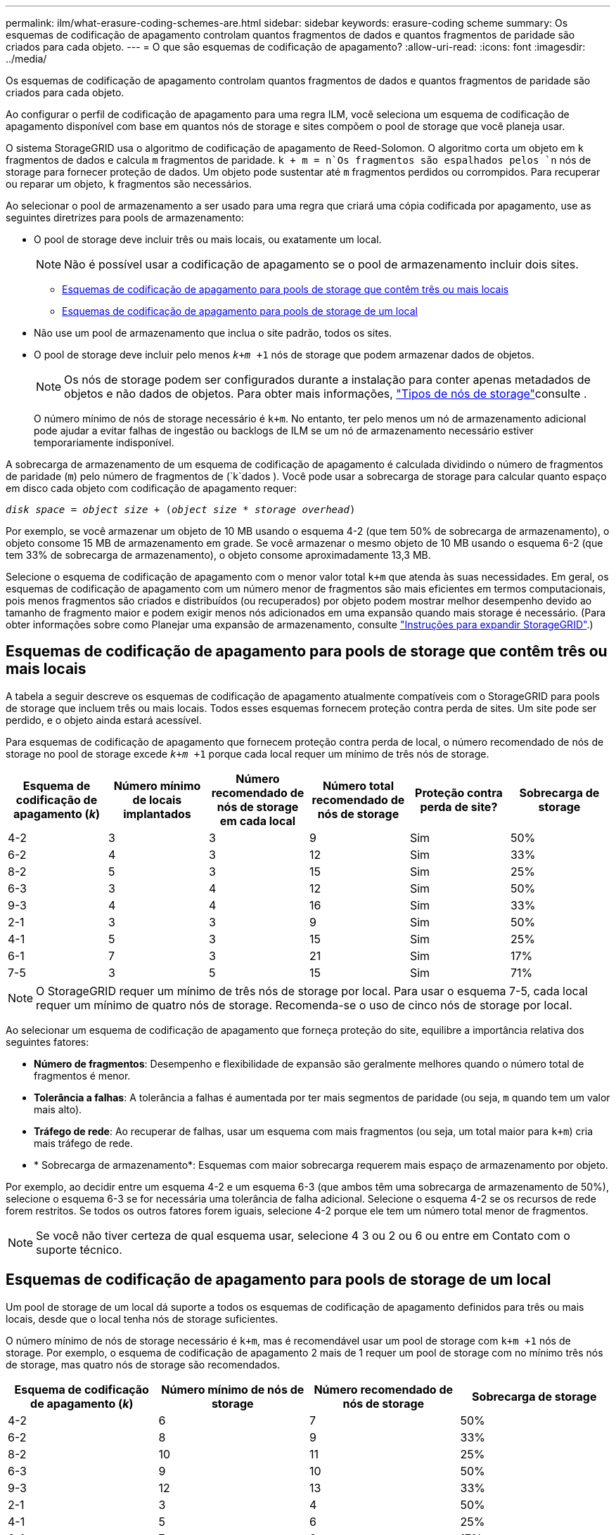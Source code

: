 ---
permalink: ilm/what-erasure-coding-schemes-are.html 
sidebar: sidebar 
keywords: erasure-coding scheme 
summary: Os esquemas de codificação de apagamento controlam quantos fragmentos de dados e quantos fragmentos de paridade são criados para cada objeto. 
---
= O que são esquemas de codificação de apagamento?
:allow-uri-read: 
:icons: font
:imagesdir: ../media/


[role="lead"]
Os esquemas de codificação de apagamento controlam quantos fragmentos de dados e quantos fragmentos de paridade são criados para cada objeto.

Ao configurar o perfil de codificação de apagamento para uma regra ILM, você seleciona um esquema de codificação de apagamento disponível com base em quantos nós de storage e sites compõem o pool de storage que você planeja usar.

O sistema StorageGRID usa o algoritmo de codificação de apagamento de Reed-Solomon. O algoritmo corta um objeto em `k` fragmentos de dados e calcula `m` fragmentos de paridade.  `k + m = n`Os fragmentos são espalhados pelos `n` nós de storage para fornecer proteção de dados. Um objeto pode sustentar até `m` fragmentos perdidos ou corrompidos. Para recuperar ou reparar um objeto, `k` fragmentos são necessários.

Ao selecionar o pool de armazenamento a ser usado para uma regra que criará uma cópia codificada por apagamento, use as seguintes diretrizes para pools de armazenamento:

* O pool de storage deve incluir três ou mais locais, ou exatamente um local.
+

NOTE: Não é possível usar a codificação de apagamento se o pool de armazenamento incluir dois sites.

+
** <<Esquemas de codificação de apagamento para pools de storage que contêm três ou mais locais,Esquemas de codificação de apagamento para pools de storage que contêm três ou mais locais>>
** <<Esquemas de codificação de apagamento para pools de storage de um local,Esquemas de codificação de apagamento para pools de storage de um local>>


* Não use um pool de armazenamento que inclua o site padrão, todos os sites.
* O pool de storage deve incluir pelo menos `_k+m_ +1` nós de storage que podem armazenar dados de objetos.
+

NOTE: Os nós de storage podem ser configurados durante a instalação para conter apenas metadados de objetos e não dados de objetos. Para obter mais informações, link:../primer/what-storage-node-is.html#types-of-storage-nodes["Tipos de nós de storage"]consulte .

+
O número mínimo de nós de storage necessário é `k+m`. No entanto, ter pelo menos um nó de armazenamento adicional pode ajudar a evitar falhas de ingestão ou backlogs de ILM se um nó de armazenamento necessário estiver temporariamente indisponível.



A sobrecarga de armazenamento de um esquema de codificação de apagamento é calculada dividindo o número de fragmentos de paridade (`m`) pelo número de fragmentos de (`k`dados ). Você pode usar a sobrecarga de storage para calcular quanto espaço em disco cada objeto com codificação de apagamento requer:

`_disk space_ = _object size_ + (_object size_ * _storage overhead_)`

Por exemplo, se você armazenar um objeto de 10 MB usando o esquema 4-2 (que tem 50% de sobrecarga de armazenamento), o objeto consome 15 MB de armazenamento em grade. Se você armazenar o mesmo objeto de 10 MB usando o esquema 6-2 (que tem 33% de sobrecarga de armazenamento), o objeto consome aproximadamente 13,3 MB.

Selecione o esquema de codificação de apagamento com o menor valor total `k+m` que atenda às suas necessidades. Em geral, os esquemas de codificação de apagamento com um número menor de fragmentos são mais eficientes em termos computacionais, pois menos fragmentos são criados e distribuídos (ou recuperados) por objeto podem mostrar melhor desempenho devido ao tamanho de fragmento maior e podem exigir menos nós adicionados em uma expansão quando mais storage é necessário. (Para obter informações sobre como Planejar uma expansão de armazenamento, consulte link:../expand/index.html["Instruções para expandir StorageGRID"].)



== Esquemas de codificação de apagamento para pools de storage que contêm três ou mais locais

A tabela a seguir descreve os esquemas de codificação de apagamento atualmente compatíveis com o StorageGRID para pools de storage que incluem três ou mais locais. Todos esses esquemas fornecem proteção contra perda de sites. Um site pode ser perdido, e o objeto ainda estará acessível.

Para esquemas de codificação de apagamento que fornecem proteção contra perda de local, o número recomendado de nós de storage no pool de storage excede `_k+m_ +1` porque cada local requer um mínimo de três nós de storage.

[cols="1a,1a,1a,1a,1a,1a"]
|===
| Esquema de codificação de apagamento (_k_) | Número mínimo de locais implantados | Número recomendado de nós de storage em cada local | Número total recomendado de nós de storage | Proteção contra perda de site? | Sobrecarga de storage 


 a| 
4-2
 a| 
3
 a| 
3
 a| 
9
 a| 
Sim
 a| 
50%



 a| 
6-2
 a| 
4
 a| 
3
 a| 
12
 a| 
Sim
 a| 
33%



 a| 
8-2
 a| 
5
 a| 
3
 a| 
15
 a| 
Sim
 a| 
25%



 a| 
6-3
 a| 
3
 a| 
4
 a| 
12
 a| 
Sim
 a| 
50%



 a| 
9-3
 a| 
4
 a| 
4
 a| 
16
 a| 
Sim
 a| 
33%



 a| 
2-1
 a| 
3
 a| 
3
 a| 
9
 a| 
Sim
 a| 
50%



 a| 
4-1
 a| 
5
 a| 
3
 a| 
15
 a| 
Sim
 a| 
25%



 a| 
6-1
 a| 
7
 a| 
3
 a| 
21
 a| 
Sim
 a| 
17%



 a| 
7-5
 a| 
3
 a| 
5
 a| 
15
 a| 
Sim
 a| 
71%

|===

NOTE: O StorageGRID requer um mínimo de três nós de storage por local. Para usar o esquema 7-5, cada local requer um mínimo de quatro nós de storage. Recomenda-se o uso de cinco nós de storage por local.

Ao selecionar um esquema de codificação de apagamento que forneça proteção do site, equilibre a importância relativa dos seguintes fatores:

* *Número de fragmentos*: Desempenho e flexibilidade de expansão são geralmente melhores quando o número total de fragmentos é menor.
* *Tolerância a falhas*: A tolerância a falhas é aumentada por ter mais segmentos de paridade (ou seja, `m` quando tem um valor mais alto).
* *Tráfego de rede*: Ao recuperar de falhas, usar um esquema com mais fragmentos (ou seja, um total maior para `k+m`) cria mais tráfego de rede.
* * Sobrecarga de armazenamento*: Esquemas com maior sobrecarga requerem mais espaço de armazenamento por objeto.


Por exemplo, ao decidir entre um esquema 4-2 e um esquema 6-3 (que ambos têm uma sobrecarga de armazenamento de 50%), selecione o esquema 6-3 se for necessária uma tolerância de falha adicional. Selecione o esquema 4-2 se os recursos de rede forem restritos. Se todos os outros fatores forem iguais, selecione 4-2 porque ele tem um número total menor de fragmentos.


NOTE: Se você não tiver certeza de qual esquema usar, selecione 4 3 ou 2 ou 6 ou entre em Contato com o suporte técnico.



== Esquemas de codificação de apagamento para pools de storage de um local

Um pool de storage de um local dá suporte a todos os esquemas de codificação de apagamento definidos para três ou mais locais, desde que o local tenha nós de storage suficientes.

O número mínimo de nós de storage necessário é `k+m`, mas é recomendável usar um pool de storage com `k+m +1` nós de storage. Por exemplo, o esquema de codificação de apagamento 2 mais de 1 requer um pool de storage com no mínimo três nós de storage, mas quatro nós de storage são recomendados.

[cols="1a,1a,1a,1a"]
|===
| Esquema de codificação de apagamento (_k_) | Número mínimo de nós de storage | Número recomendado de nós de storage | Sobrecarga de storage 


 a| 
4-2
 a| 
6
 a| 
7
 a| 
50%



 a| 
6-2
 a| 
8
 a| 
9
 a| 
33%



 a| 
8-2
 a| 
10
 a| 
11
 a| 
25%



 a| 
6-3
 a| 
9
 a| 
10
 a| 
50%



 a| 
9-3
 a| 
12
 a| 
13
 a| 
33%



 a| 
2-1
 a| 
3
 a| 
4
 a| 
50%



 a| 
4-1
 a| 
5
 a| 
6
 a| 
25%



 a| 
6-1
 a| 
7
 a| 
8
 a| 
17%



 a| 
7-5
 a| 
12
 a| 
13
 a| 
71%

|===